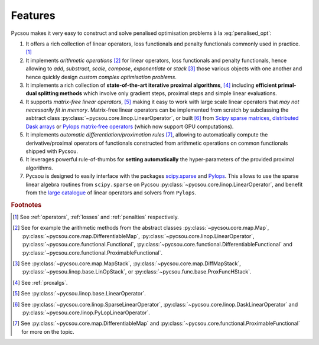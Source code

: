 ########
Features
########

Pycsou makes it very easy to construct and solve penalised optimisation problems à la :eq:`penalised_opt`:

1. It offers a rich collection of linear operators, loss functionals and penalty functionals commonly used in practice. [#f1]_ 
2. It implements *arithmetic operations* [#f2]_ for linear operators, loss functionals and penalty functionals, hence allowing to *add*, *substract*, *scale*, *compose*, *exponentiate* or *stack* [#f3]_ those various objects with one another and hence quickly design *custom complex optimisation problems*. 
3. It implements a rich collection of **state-of-the-art iterative proximal algorithms**, [#f4]_  including **efficient primal-dual splitting methods** which involve only gradient steps, proximal steps and simple linear evaluations. 
4. It supports *matrix-free linear operators*, [#f5]_ making it easy to work with large scale linear operators that *may not necessarily fit in memory*. Matrix-free linear operators can be implemented from scratch by subclassing the asbtract class :py:class:`~pycsou.core.linop.LinearOperator`, or built [#f6]_ from `Scipy sparse matrices <https://docs.scipy.org/doc/scipy/reference/sparse.html#sparse-matrix-classes>`_, `distributed Dask arrays <https://docs.dask.org/en/latest/array.html>`_ or `Pylops matrix-free operators <https://pylops.readthedocs.io/en/latest/api/index.html#linear-operators>`_ (which now support GPU computations).
5. It implements *automatic differentiation/proximation rules* [#f7]_, allowing to automatically compute the derivative/proximal operators of functionals constructed from arithmetic operations on common functionals shipped with Pycsou.
6. It leverages powerful rule-of-thumbs for **setting automatically** the hyper-parameters of the provided proximal algorithms. 
7. Pycsou is designed to easily interface with the packages `scipy.sparse <https://docs.scipy.org/doc/scipy/reference/sparse.html>`_  and `Pylops <https://pylops.readthedocs.io/en/latest/index.html>`_. This allows to use the sparse linear algebra routines from ``scipy.sparse`` on Pycsou :py:class:`~pycsou.core.linop.LinearOperator`, and  benefit from the `large catalogue <https://pylops.readthedocs.io/en/latest/api/index.html>`_ of linear operators and solvers from ``Pylops``.
   

.. rubric:: Footnotes
   
.. [#f1] See :ref:`operators`, :ref:`losses` and :ref:`penalties` respectively.
.. [#f2] See for example the arithmetic methods from the abstract classes :py:class:`~pycsou.core.map.Map`, :py:class:`~pycsou.core.map.DifferentiableMap`, :py:class:`~pycsou.core.linop.LinearOperator`, :py:class:`~pycsou.core.functional.Functional`, :py:class:`~pycsou.core.functional.DifferentiableFunctional` and :py:class:`~pycsou.core.functional.ProximableFunctional`.
.. [#f3] See :py:class:`~pycsou.core.map.MapStack`, :py:class:`~pycsou.core.map.DiffMapStack`, :py:class:`~pycsou.linop.base.LinOpStack`,  or :py:class:`~pycsou.func.base.ProxFuncHStack`.
.. [#f4] See  :ref:`proxalgs`.
.. [#f5] See  :py:class:`~pycsou.linop.base.LinearOperator`.
.. [#f6] See  :py:class:`~pycsou.core.linop.SparseLinearOperator`, :py:class:`~pycsou.core.linop.DaskLinearOperator` and :py:class:`~pycsou.core.linop.PyLopLinearOperator`.
.. [#f7] See :py:class:`~pycsou.core.map.DifferentiableMap` and :py:class:`~pycsou.core.functional.ProximableFunctional` for more on the topic.
